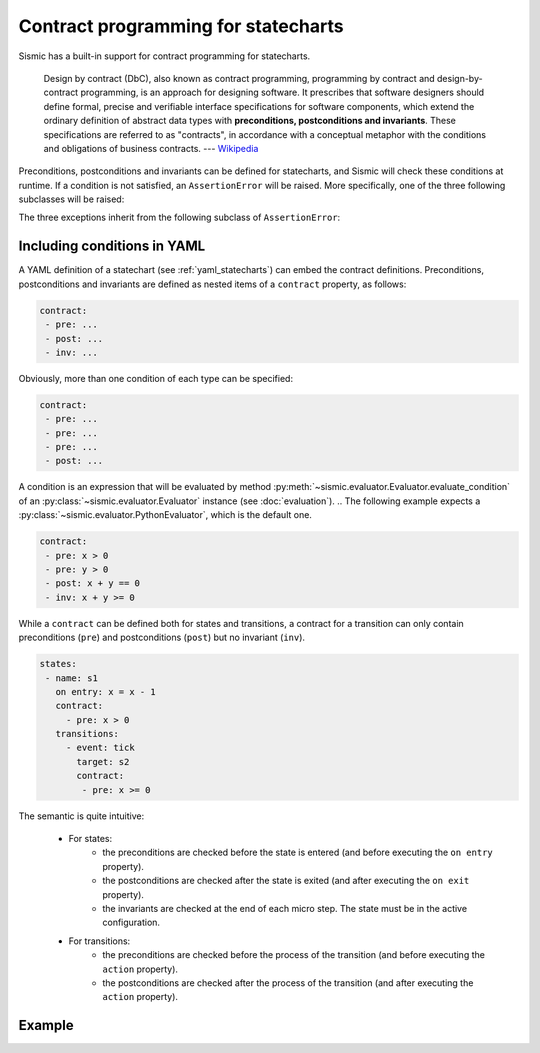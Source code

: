 Contract programming for statecharts
====================================

Sismic has a built-in support for contract programming for statecharts.

    Design by contract (DbC), also known as contract programming, programming by contract and
    design-by-contract programming, is an approach for designing software. It prescribes that
    software designers should define formal, precise and verifiable interface specifications for
    software components, which extend the ordinary definition of abstract data types with
    **preconditions, postconditions and invariants**. These specifications are referred to as
    "contracts", in accordance with a conceptual metaphor with the conditions and obligations
    of business contracts.
    --- `Wikipedia <https://en.wikipedia.org/wiki/Design_by_contract>`__


Preconditions, postconditions and invariants can be defined for statecharts, and Sismic
will check these conditions at runtime. If a condition is not satisfied, an ``AssertionError``
will be raised. More specifically, one of the three following subclasses will be raised:

.. autoexception:: sismic.model.PreconditionFailed

.. autoexception:: sismic.model.PostconditionFailed

.. autoexception:: sismic.model.InvariantFailed


The three exceptions inherit from the following subclass of ``AssertionError``:

.. autoexception:: sismic.model.ConditionFailed
    :members:


Including conditions in YAML
----------------------------

A YAML definition of a statechart (see :ref:`yaml_statecharts`) can embed the contract definitions.
Preconditions, postconditions and invariants are defined as nested items of a ``contract`` property,
as follows:

.. code:: yaml

    contract:
     - pre: ...
     - post: ...
     - inv: ...

Obviously, more than one condition of each type can be specified:

.. code:: yaml

    contract:
     - pre: ...
     - pre: ...
     - pre: ...
     - post: ...

A condition is an expression that will be evaluated by method :py:meth:`~sismic.evaluator.Evaluator.evaluate_condition`
of an :py:class:`~sismic.evaluator.Evaluator` instance (see :doc:`evaluation`).
..
The following example expects a :py:class:`~sismic.evaluator.PythonEvaluator`, which is the default one.

.. code:: yaml

    contract:
     - pre: x > 0
     - pre: y > 0
     - post: x + y == 0
     - inv: x + y >= 0

While a ``contract`` can be defined both for states and transitions, a contract for a transition can only contain
preconditions (``pre``) and postconditions (``post``) but no invariant (``inv``).

.. code:: yaml

    states:
     - name: s1
       on entry: x = x - 1
       contract:
         - pre: x > 0
       transitions:
         - event: tick
           target: s2
           contract:
            - pre: x >= 0

The semantic is quite intuitive:

 - For states:
    - the preconditions are checked before the state is entered (and before executing the ``on entry`` property).
    - the postconditions are checked after the state is exited (and after executing the ``on exit`` property).
    - the invariants are checked at the end of each micro step. The state must be in the active configuration.
 - For transitions:
    - the preconditions are checked before the process of the transition (and before executing the ``action`` property).
    - the postconditions are checked after the process of the transition (and after executing the ``action`` property).

Example
-------

